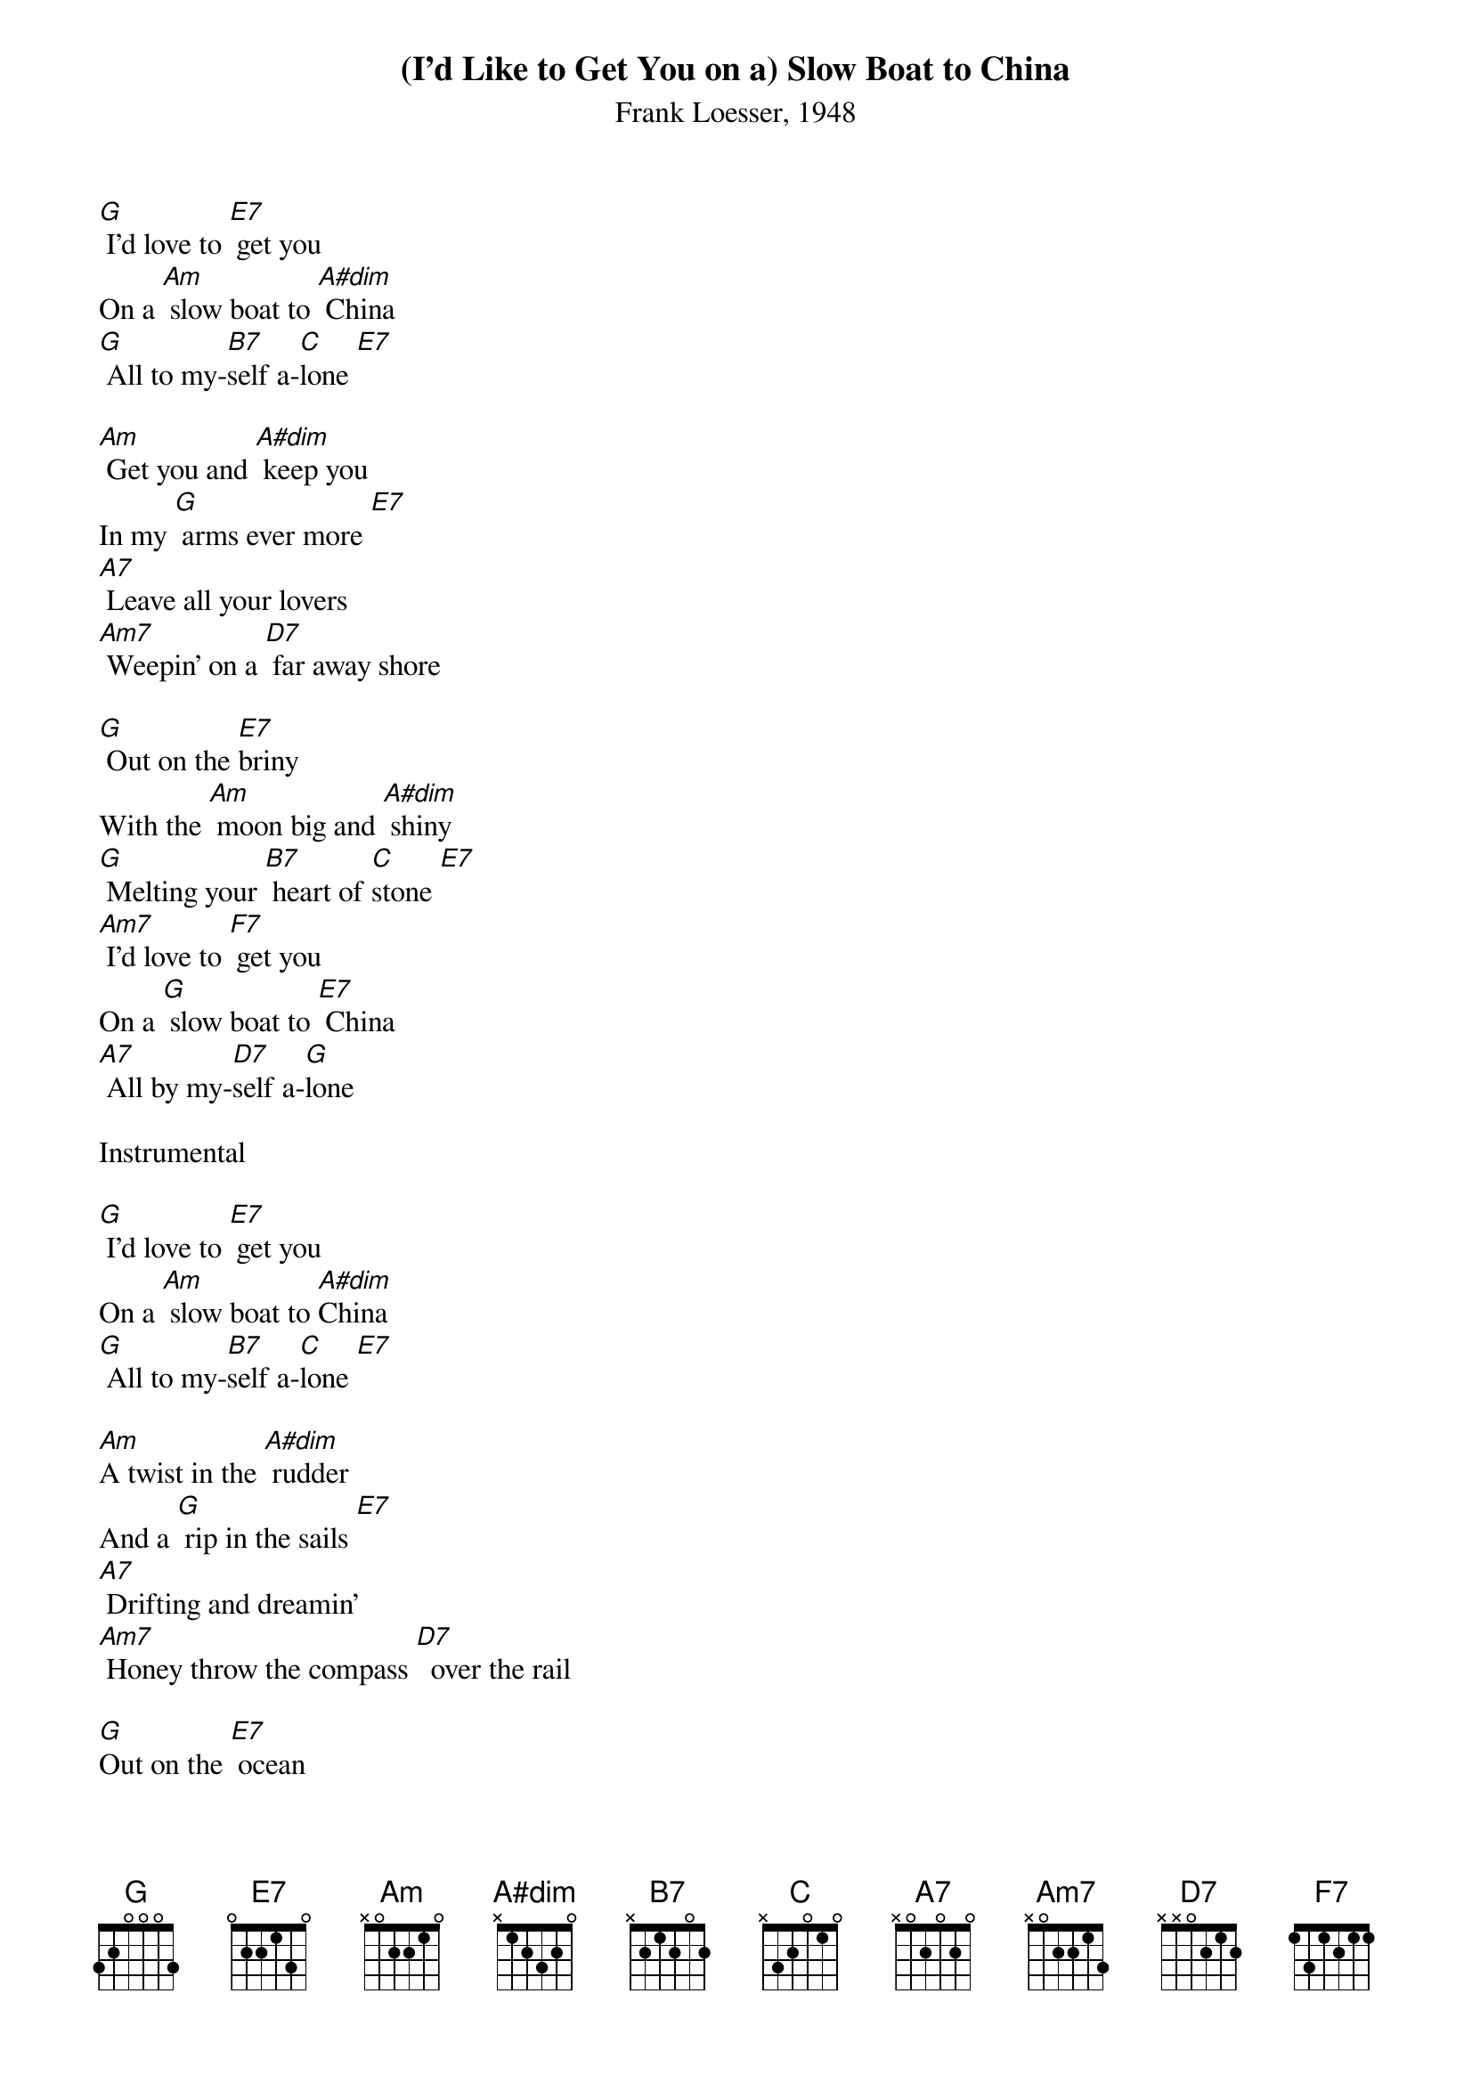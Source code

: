 {title:(I'd Like to Get You on a) Slow Boat to China}
{subtitle:Frank Loesser, 1948}
{key:F}

[G] I’d love to [E7] get you
On a [Am] slow boat to [A#dim] China
[G] All to my-[B7]self a-[C]lone [E7]

[Am] Get you and [A#dim] keep you
In my [G] arms ever more [E7]
[A7] Leave all your lovers
[Am7] Weepin’ on a [D7] far away shore

[G] Out on the [E7]briny
With the [Am] moon big and [A#dim] shiny
[G] Melting your [B7] heart of [C]stone [E7]
[Am7] I’d love to [F7] get you
On a [G] slow boat to [E7] China
[A7] All by my-[D7]self a-[G]lone

Instrumental

[G] I’d love to [E7] get you
On a [Am] slow boat to [A#dim]China
[G] All to my-[B7]self a-[C]lone [E7]

[Am]A twist in the [A#dim] rudder
And a [G] rip in the sails [E7]
[A7] Drifting and dreamin’
[Am7] Honey throw the compass [D7]  over the rail

[G]Out on the [E7] ocean
Far from [Am] all the com-[A#dim]motion
[G] Melting your [B7] heart of [C]stone [E7]
[Am7] I’d love to [F7] get you
On a [G] slow boat to [E7] China
[A7] All by my-[D7]self a-[G]lone


